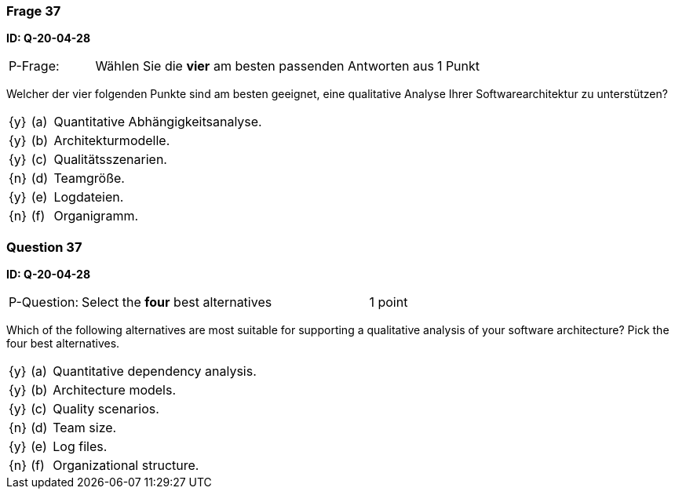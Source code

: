 // tag::DE[]
=== Frage 37
**ID: Q-20-04-28**

[cols="2,8,2", frame=ends, grid=rows]
|===
| P-Frage: 
| Wählen Sie die **vier** am besten passenden Antworten aus
| 1 Punkt
|===

Welcher der vier folgenden Punkte sind am besten geeignet, eine qualitative Analyse Ihrer Softwarearchitektur zu unterstützen?

[cols="1a,1,10", frame=none, grid=none]
|===

| {y}
| (a)
| Quantitative Abhängigkeitsanalyse.

| {y}
| (b)
| Architekturmodelle.

| {y}
| (c)
| Qualitätsszenarien.

| {n}
| (d)
| Teamgröße.

| {y}
| (e)
| Logdateien.

| {n}
| (f)
| Organigramm.
|===

// end::DE[]

// tag::EN[]
=== Question 37
**ID: Q-20-04-28**

[cols="2,8,2", frame=ends, grid=rows]
|===
| P-Question: 
| Select the **four** best alternatives
| 1 point
|===

Which of the following alternatives are most suitable for supporting a qualitative analysis of your software architecture?
Pick the four best alternatives.

[cols="1a,1,10", frame=none, grid=none]
|===


| {y}
| (a)
| Quantitative dependency analysis.

| {y}
| (b)
| Architecture models.

| {y}
| (c)
| Quality scenarios.

| {n}
| (d)
| Team size.

| {y}
| (e)
| Log files.

| {n}
| (f)
| Organizational structure.

|===

// end::EN[]

// tag::EXPLANATION[]
// end::EXPLANATION[]


